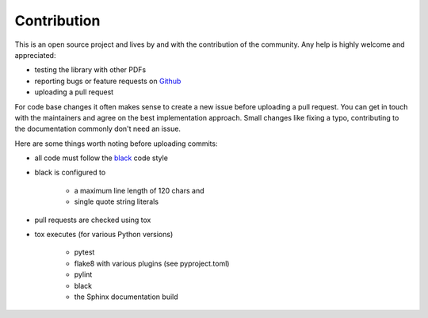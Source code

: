 Contribution
============

This is an open source project and lives by and with the contribution of the community.
Any help is highly welcome and appreciated:

* testing the library with other PDFs
* reporting bugs or feature requests on `Github <https://github.com/useblocks/libpdf/issues>`_
* uploading a pull request

For code base changes it often makes sense to create a new issue before uploading a pull request.
You can get in touch with the maintainers and agree on the best implementation approach.
Small changes like fixing a typo, contributing to the documentation commonly don't need an issue.

Here are some things worth noting before uploading commits:

* all code must follow the `black <https://black.readthedocs.io/en/stable/>`_ code style
* black is configured to

    * a maximum line length of 120 chars and
    * single quote string literals

* pull requests are checked using tox
* tox executes (for various Python versions)

    * pytest
    * flake8 with various plugins (see pyproject.toml)
    * pylint
    * black
    * the Sphinx documentation build
